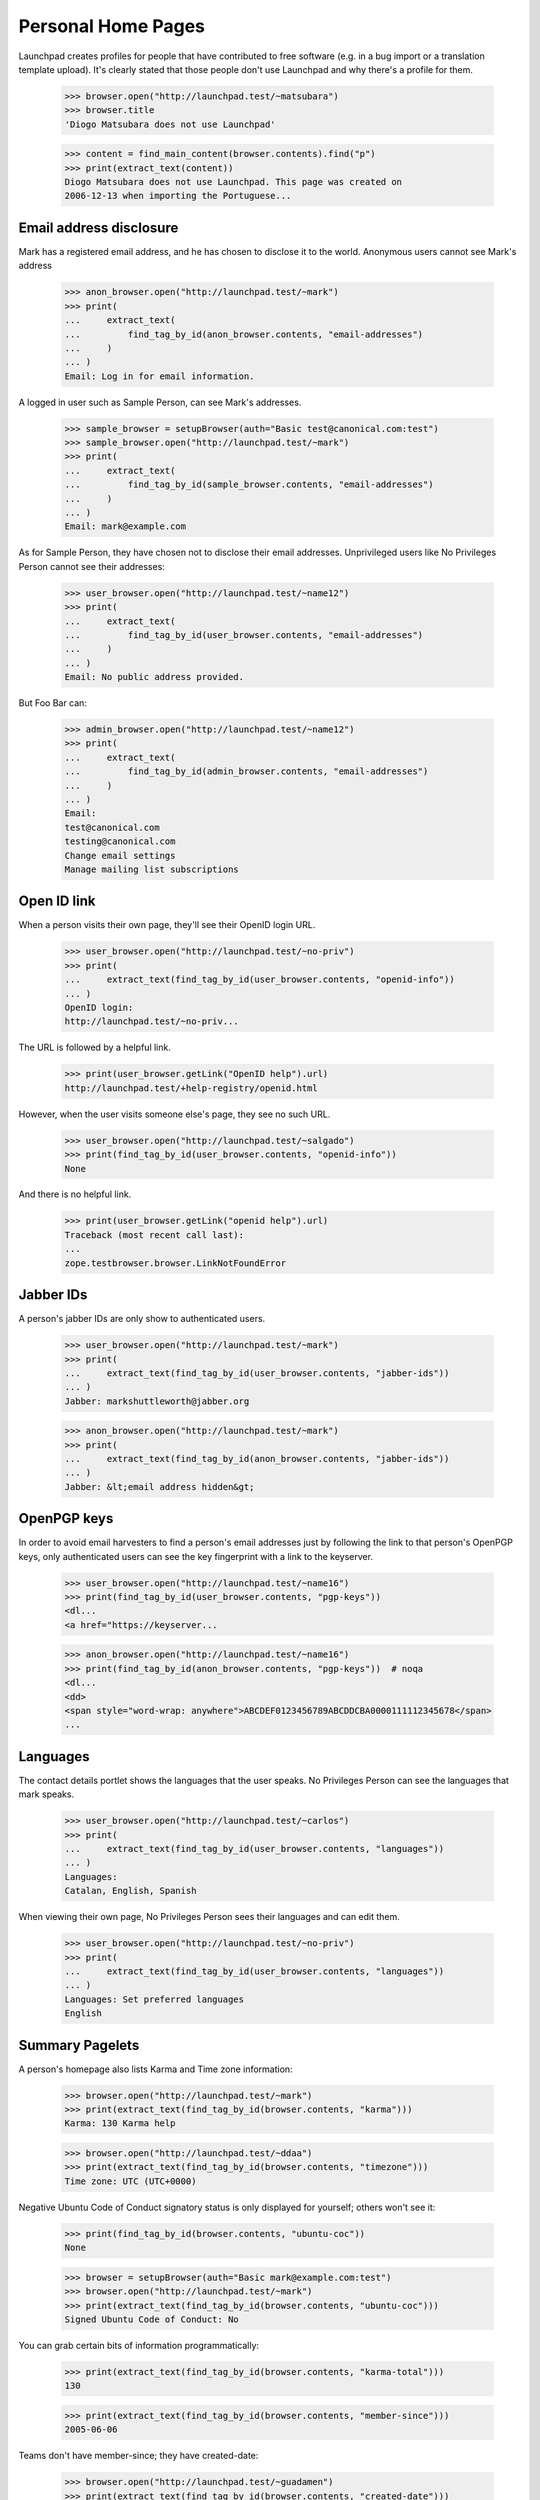 Personal Home Pages
===================

Launchpad creates profiles for people that have contributed to free
software (e.g. in a bug import or a translation template upload). It's
clearly stated that those people don't use Launchpad and why there's a
profile for them.

    >>> browser.open("http://launchpad.test/~matsubara")
    >>> browser.title
    'Diogo Matsubara does not use Launchpad'

    >>> content = find_main_content(browser.contents).find("p")
    >>> print(extract_text(content))
    Diogo Matsubara does not use Launchpad. This page was created on
    2006-12-13 when importing the Portuguese...


Email address disclosure
------------------------

Mark has a registered email address, and he has chosen to disclose it to
the world. Anonymous users cannot see Mark's address

    >>> anon_browser.open("http://launchpad.test/~mark")
    >>> print(
    ...     extract_text(
    ...         find_tag_by_id(anon_browser.contents, "email-addresses")
    ...     )
    ... )
    Email: Log in for email information.

A logged in user such as Sample Person, can see Mark's addresses.

    >>> sample_browser = setupBrowser(auth="Basic test@canonical.com:test")
    >>> sample_browser.open("http://launchpad.test/~mark")
    >>> print(
    ...     extract_text(
    ...         find_tag_by_id(sample_browser.contents, "email-addresses")
    ...     )
    ... )
    Email: mark@example.com

As for Sample Person, they have chosen not to disclose their email addresses.
Unprivileged users like No Privileges Person cannot see their addresses:

    >>> user_browser.open("http://launchpad.test/~name12")
    >>> print(
    ...     extract_text(
    ...         find_tag_by_id(user_browser.contents, "email-addresses")
    ...     )
    ... )
    Email: No public address provided.

But Foo Bar can:

    >>> admin_browser.open("http://launchpad.test/~name12")
    >>> print(
    ...     extract_text(
    ...         find_tag_by_id(admin_browser.contents, "email-addresses")
    ...     )
    ... )
    Email:
    test@canonical.com
    testing@canonical.com
    Change email settings
    Manage mailing list subscriptions


Open ID link
------------

When a person visits their own page, they'll see their OpenID login URL.

    >>> user_browser.open("http://launchpad.test/~no-priv")
    >>> print(
    ...     extract_text(find_tag_by_id(user_browser.contents, "openid-info"))
    ... )
    OpenID login:
    http://launchpad.test/~no-priv...

The URL is followed by a helpful link.

    >>> print(user_browser.getLink("OpenID help").url)
    http://launchpad.test/+help-registry/openid.html

However, when the user visits someone else's page, they see no such URL.

    >>> user_browser.open("http://launchpad.test/~salgado")
    >>> print(find_tag_by_id(user_browser.contents, "openid-info"))
    None

And there is no helpful link.

    >>> print(user_browser.getLink("openid help").url)
    Traceback (most recent call last):
    ...
    zope.testbrowser.browser.LinkNotFoundError


Jabber IDs
----------

A person's jabber IDs are only show to authenticated users.

    >>> user_browser.open("http://launchpad.test/~mark")
    >>> print(
    ...     extract_text(find_tag_by_id(user_browser.contents, "jabber-ids"))
    ... )
    Jabber: markshuttleworth@jabber.org

    >>> anon_browser.open("http://launchpad.test/~mark")
    >>> print(
    ...     extract_text(find_tag_by_id(anon_browser.contents, "jabber-ids"))
    ... )
    Jabber: &lt;email address hidden&gt;


OpenPGP keys
------------

In order to avoid email harvesters to find a person's email addresses
just by following the link to that person's OpenPGP keys, only
authenticated users can see the key fingerprint with a link to the keyserver.

    >>> user_browser.open("http://launchpad.test/~name16")
    >>> print(find_tag_by_id(user_browser.contents, "pgp-keys"))
    <dl...
    <a href="https://keyserver...

    >>> anon_browser.open("http://launchpad.test/~name16")
    >>> print(find_tag_by_id(anon_browser.contents, "pgp-keys"))  # noqa
    <dl...
    <dd>
    <span style="word-wrap: anywhere">ABCDEF0123456789ABCDDCBA0000111112345678</span>
    ...


Languages
---------

The contact details portlet shows the languages that the user speaks. No
Privileges Person can see the languages that mark speaks.

    >>> user_browser.open("http://launchpad.test/~carlos")
    >>> print(
    ...     extract_text(find_tag_by_id(user_browser.contents, "languages"))
    ... )
    Languages:
    Catalan, English, Spanish

When viewing their own page, No Privileges Person sees their languages and
can edit them.

    >>> user_browser.open("http://launchpad.test/~no-priv")
    >>> print(
    ...     extract_text(find_tag_by_id(user_browser.contents, "languages"))
    ... )
    Languages: Set preferred languages
    English


Summary Pagelets
----------------

A person's homepage also lists Karma and Time zone information:

    >>> browser.open("http://launchpad.test/~mark")
    >>> print(extract_text(find_tag_by_id(browser.contents, "karma")))
    Karma: 130 Karma help

    >>> browser.open("http://launchpad.test/~ddaa")
    >>> print(extract_text(find_tag_by_id(browser.contents, "timezone")))
    Time zone: UTC (UTC+0000)

Negative Ubuntu Code of Conduct signatory status is only displayed for
yourself; others won't see it:

    >>> print(find_tag_by_id(browser.contents, "ubuntu-coc"))
    None

    >>> browser = setupBrowser(auth="Basic mark@example.com:test")
    >>> browser.open("http://launchpad.test/~mark")
    >>> print(extract_text(find_tag_by_id(browser.contents, "ubuntu-coc")))
    Signed Ubuntu Code of Conduct: No

You can grab certain bits of information programmatically:

    >>> print(extract_text(find_tag_by_id(browser.contents, "karma-total")))
    130

    >>> print(extract_text(find_tag_by_id(browser.contents, "member-since")))
    2005-06-06

Teams don't have member-since; they have created-date:

    >>> browser.open("http://launchpad.test/~guadamen")
    >>> print(extract_text(find_tag_by_id(browser.contents, "created-date")))
    2005-06-06


Table of contributions
----------------------

A person's home page also displays a table with the contributions made
by that person. This table includes 5 projects in which this person is
most active and also the areas in which they worked on each project.

    >>> anon_browser.open("http://launchpad.test/~name16")
    >>> table = find_tag_by_id(anon_browser.contents, "contributions")
    >>> for tr in table.find_all("tr"):
    ...     print(tr.find("th").find("a").decode_contents())
    ...     for td in tr.find_all("td"):
    ...         img = td.find("img")
    ...         if img is not None:
    ...             print("\t", img["title"])
    ...
    Evolution
       Bug Management
       Translations in Rosetta
    Ubuntu
       Bug Management
    gnomebaker
       Bug Management
    Mozilla Thunderbird
       Bug Management
    Mozilla Firefox
       Bug Management

The portlet also has a link to see the most recent karmic activity.

    >>> anon_browser.getLink("Recent activities")
    <Link text='Recent activities' url='http://launchpad.test/~name16/+karma'>

If the person hasn't made any contributions, the table is not present in
its page.

    >>> anon_browser.open("http://launchpad.test/~jdub")
    >>> print(find_tag_by_id(anon_browser.contents, "contributions"))
    None

The same for teams.

    >>> anon_browser.open("http://launchpad.test/~ubuntu-team")
    >>> print(find_tag_by_id(anon_browser.contents, "contributions"))
    None


Unactivated profiles
--------------------

Many profiles are created for users who contributed to projects that
were imported into Launchpad. Any user can see an unclaimed profile and
a link to request a claim the profile.

    >>> anon_browser.open("https://launchpad.test/~jvprat")
    >>> print(anon_browser.title)
    Jordi Vilalta does not use Launchpad

    >>> print(extract_text(find_main_content(anon_browser.contents)))
    Jordi Vilalta does not use Launchpad. This page was created on ...
    when importing the Catalan (ca) translation of pmount in Ubuntu Hoary...

    >>> anon_browser.getLink("Are you Jordi Vilalta")
    <Link text='Are you Jordi Vilalta?' url='.../people/+requestmerge...'>

It is possible for the preferred email address to be set if it is
associated with an Ubuntu Single Signon account. Anonymous and logged in
users cannot see this, but admins like Foo Bar can.

    >>> from zope.component import getUtility
    >>> from lp.services.identity.interfaces.emailaddress import (
    ...     EmailAddressStatus,
    ...     IEmailAddressSet,
    ... )

    >>> login("admin@canonical.com")
    >>> address = getUtility(IEmailAddressSet).getByEmail("jvprat@wanadoo.es")
    >>> address.status = EmailAddressStatus.PREFERRED
    >>> transaction.commit()
    >>> logout()

    >>> anon_browser.open("https://launchpad.test/~jvprat")
    >>> print(find_tag_by_id(anon_browser.contents, "email-addresses"))
    None

    >>> user_browser.open("https://launchpad.test/~jvprat")
    >>> print(find_tag_by_id(user_browser.contents, "email-addresses"))
    None

    >>> admin_browser.open("https://launchpad.test/~jvprat")
    >>> print(
    ...     extract_text(
    ...         find_tag_by_id(admin_browser.contents, "email-addresses")
    ...     )
    ... )
    jvprat@wanadoo.es
    Change email settings


Deceased profiles
-----------------

When we have reliable information that former users have died, it can be in
better taste to make this clear on their profile page.

    >>> from lp.registry.interfaces.person import IPersonSet
    >>> from lp.services.identity.interfaces.account import AccountStatus

    >>> anon_browser.open("https://launchpad.test/~name12")
    >>> print(find_tag_by_id(anon_browser.contents, "deceased-note"))
    None

    >>> login("admin@canonical.com")
    >>> name12 = getUtility(IPersonSet).getByName("name12")
    >>> name12.setAccountStatus(AccountStatus.DECEASED, None, "RIP")
    >>> transaction.commit()
    >>> logout()

    >>> anon_browser.open("https://launchpad.test/~name12")
    >>> print(
    ...     extract_text(
    ...         find_tag_by_id(anon_browser.contents, "deceased-note")
    ...     )
    ... )
    This account belonged to a deceased user and has been archived.

Most of the rest of their profile page remains intact.

    >>> print(
    ...     extract_text(
    ...         find_tag_by_id(anon_browser.contents, "contact-details")
    ...     )
    ... )
    User information...
